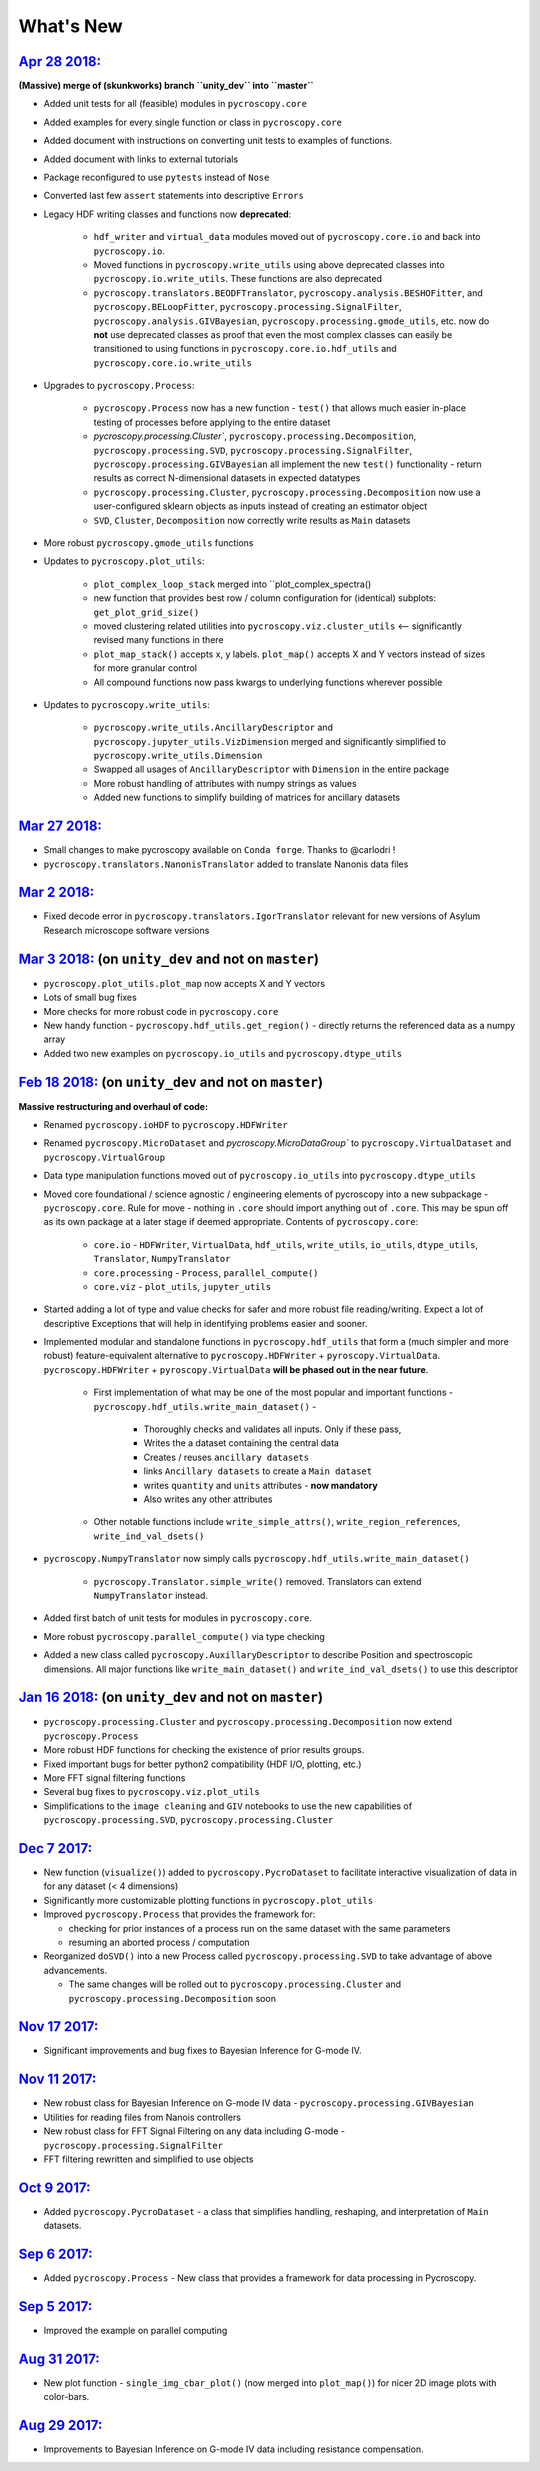 What's New
==========

`Apr 28 2018: <https://github.com/pycroscopy/pycroscopy/pull/143>`_
-------------------------------------------------------------------
**(Massive) merge of (skunkworks) branch ``unity_dev`` into ``master``**

* Added unit tests for all (feasible) modules in ``pycroscopy.core``
* Added examples for every single function or class in ``pycroscopy.core``
* Added document with instructions on converting unit tests to examples of functions.
* Added document with links to external tutorials
* Package reconfigured to use ``pytests`` instead of ``Nose``
* Converted last few ``assert`` statements into descriptive ``Errors``
* Legacy HDF writing classes and functions now **deprecated**:

    * ``hdf_writer`` and ``virtual_data`` modules moved out of ``pycroscopy.core.io`` and back into ``pycroscopy.io``.
    * Moved functions in ``pycroscopy.write_utils`` using above deprecated classes into ``pycroscopy.io.write_utils``. These functions are also deprecated
    * ``pycroscopy.translators.BEODFTranslator``, ``pycroscopy.analysis.BESHOFitter``, and ``pycroscopy.BELoopFitter``,
      ``pycroscopy.processing.SignalFilter``, ``pycroscopy.analysis.GIVBayesian``, ``pycroscopy.processing.gmode_utils``, etc.
      now do **not** use deprecated classes as proof that even the most complex classes can easily be transitioned to using
      functions in ``pycroscopy.core.io.hdf_utils`` and ``pycroscopy.core.io.write_utils``
* Upgrades to ``pycroscopy.Process``:

    * ``pycroscopy.Process`` now has a new function - ``test()`` that allows much easier in-place testing of processes before applying to the entire dataset
    * `pycroscopy.processing.Cluster``, ``pycroscopy.processing.Decomposition``, ``pycroscopy.processing.SVD``, ``pycroscopy.processing.SignalFilter``,
      ``pycroscopy.processing.GIVBayesian`` all implement the new ``test()`` functionality - return results as correct N-dimensional datasets in expected datatypes
    * ``pycroscopy.processing.Cluster``, ``pycroscopy.processing.Decomposition`` now use a user-configured sklearn objects as inputs instead of creating an estimator object
    * ``SVD``, ``Cluster``, ``Decomposition`` now correctly write results as ``Main`` datasets
* More robust ``pycroscopy.gmode_utils`` functions
* Updates to ``pycroscopy.plot_utils``:

    * ``plot_complex_loop_stack`` merged into ``plot_complex_spectra()
    * new function that provides best row / column configuration for (identical) subplots: ``get_plot_grid_size()``
    * moved clustering related utilities into ``pycroscopy.viz.cluster_utils`` <-- significantly revised many functions in there
    * ``plot_map_stack()`` accepts x, y labels. ``plot_map()`` accepts X and Y vectors instead of sizes for more granular control
    * All compound functions now pass kwargs to underlying functions wherever possible

* Updates to ``pycroscopy.write_utils``:

    * ``pycroscopy.write_utils.AncillaryDescriptor`` and ``pycroscopy.jupyter_utils.VizDimension`` merged and significantly simplified to ``pycroscopy.write_utils.Dimension``
    * Swapped all usages of ``AncillaryDescriptor`` with ``Dimension`` in the entire package
    * More robust handling of attributes with numpy strings as values
    * Added new functions to simplify building of matrices for ancillary datasets


`Mar 27 2018: <https://github.com/pycroscopy/pycroscopy/pull/138>`_
-------------------------------------------------------------------
* Small changes to make pycroscopy available on ``Conda forge``. Thanks to @carlodri !
* ``pycroscopy.translators.NanonisTranslator`` added to translate Nanonis data files

`Mar 2 2018: <https://github.com/pycroscopy/pycroscopy/pull/133>`_
-------------------------------------------------------------------
* Fixed decode error in ``pycroscopy.translators.IgorTranslator`` relevant for new versions of Asylum Research microscope software versions

`Mar 3 2018: <https://github.com/pycroscopy/pycroscopy/pull/131>`_ (on ``unity_dev`` and not on ``master``)
-------------------------------------------------------------------------------------------------------------
* ``pycroscopy.plot_utils.plot_map`` now accepts X and Y vectors
* Lots of small bug fixes
* More checks for more robust code in ``pycroscopy.core``
* New handy function - ``pycroscopy.hdf_utils.get_region()`` - directly returns the referenced data as a numpy array
* Added two new examples on ``pycroscopy.io_utils`` and ``pycroscopy.dtype_utils``

`Feb 18 2018: <https://github.com/pycroscopy/pycroscopy/pull/131>`_ (on ``unity_dev`` and not on ``master``)
-------------------------------------------------------------------------------------------------------------
**Massive restructuring and overhaul of code:**

* Renamed ``pycroscopy.ioHDF`` to ``pycroscopy.HDFWriter``
* Renamed ``pycroscopy.MicroDataset`` and `pycroscopy.MicroDataGroup`` to ``pycroscopy.VirtualDataset`` and ``pycroscopy.VirtualGroup``
* Data type manipulation functions moved out of ``pycroscopy.io_utils`` into ``pycroscopy.dtype_utils``
* Moved core foundational / science agnostic / engineering elements of pycroscopy into a new subpackage - ``pycroscopy.core``.
  Rule for move - nothing in ``.core`` should import anything out of ``.core``. This may be spun off as its own package at a later stage if deemed appropriate.
  Contents of ``pycroscopy.core``:

    * ``core.io`` - ``HDFWriter``, ``VirtualData``, ``hdf_utils``, ``write_utils``, ``io_utils``, ``dtype_utils``, ``Translator``, ``NumpyTranslator``
    * ``core.processing`` - ``Process``, ``parallel_compute()``
    * ``core.viz`` - ``plot_utils``, ``jupyter_utils``
* Started adding a lot of type and value checks for safer and more robust file reading/writing. Expect a lot of descriptive
  Exceptions that will help in identifying problems easier and sooner.
* Implemented modular and standalone functions in ``pycroscopy.hdf_utils`` that form a (much simpler and more robust) feature-equivalent alternative to
  ``pycroscopy.HDFWriter`` + ``pyroscopy.VirtualData``. ``pycroscopy.HDFWriter`` + ``pyroscopy.VirtualData`` **will be phased out in the near future**.

    * First implementation of what may be one of the most popular and important functions - ``pycroscopy.hdf_utils.write_main_dataset()`` -

        * Thoroughly checks and validates all inputs. Only if these pass,
        * Writes the a dataset containing the central data
        * Creates / reuses ``ancillary datasets``
        * links ``Ancillary datasets`` to create a ``Main dataset``
        * writes ``quantity`` and ``units`` attributes - **now mandatory**
        * Also writes any other attributes

    * Other notable functions include ``write_simple_attrs()``, ``write_region_references``, ``write_ind_val_dsets()``
* ``pycroscopy.NumpyTranslator`` now simply calls ``pycroscopy.hdf_utils.write_main_dataset()``

    * ``pycroscopy.Translator.simple_write()`` removed. Translators can extend ``NumpyTranslator`` instead.

* Added first batch of unit tests for modules in ``pycroscopy.core``.
* More robust ``pycroscopy.parallel_compute()`` via type checking
* Added a new class called ``pycroscopy.AuxillaryDescriptor`` to describe Position and spectroscopic dimensions.
  All major functions like ``write_main_dataset()`` and ``write_ind_val_dsets()`` to use this descriptor

`Jan 16 2018: <https://github.com/pycroscopy/pycroscopy/pull/129>`_ (on ``unity_dev`` and not on ``master``)
-------------------------------------------------------------------------------------------------------------
* ``pycroscopy.processing.Cluster`` and ``pycroscopy.processing.Decomposition`` now extend ``pycroscopy.Process``
* More robust HDF functions for checking the existence of prior results groups.
* Fixed important bugs for better python2 compatibility (HDF I/O, plotting, etc.)
* More FFT signal filtering functions
* Several bug fixes to ``pycroscopy.viz.plot_utils``
* Simplifications to the ``image cleaning`` and ``GIV`` notebooks to use the new capabilities of ``pycroscopy.processing.SVD``, ``pycroscopy.processing.Cluster``

`Dec 7 2017: <https://github.com/pycroscopy/pycroscopy/pull/127>`_
---------------------------------------------------------------------
* New function (``visualize()``) added to ``pycroscopy.PycroDataset`` to facilitate interactive visualization of data in for any dataset (< 4 dimensions)
* Significantly more customizable plotting functions in ``pycroscopy.plot_utils``
* Improved ``pycroscopy.Process`` that provides the framework for:

  * checking for prior instances of a process run on the same dataset with the same parameters
  * resuming an aborted process / computation
* Reorganized ``doSVD()`` into a new Process called ``pycroscopy.processing.SVD``  to take advantage of above advancements.
  
  * The same changes will be rolled out to ``pycroscopy.processing.Cluster`` and ``pycroscopy.processing.Decomposition`` soon

`Nov 17 2017: <https://github.com/pycroscopy/pycroscopy/pull/126>`_
---------------------------------------------------------------------
* Significant improvements and bug fixes to Bayesian Inference for G-mode IV.

`Nov 11 2017: <https://github.com/pycroscopy/pycroscopy/pull/125>`_
---------------------------------------------------------------------
* New robust class for Bayesian Inference on G-mode IV data - ``pycroscopy.processing.GIVBayesian``
* Utilities for reading files from Nanois controllers
* New robust class for FFT Signal Filtering on any data including G-mode - ``pycroscopy.processing.SignalFilter``
* FFT filtering rewritten and simplified to use objects

`Oct 9 2017: <https://github.com/pycroscopy/pycroscopy/pull/124>`_
---------------------------------------------------------------------
* Added ``pycroscopy.PycroDataset`` - a class that simplifies handling, reshaping, and interpretation of ``Main`` datasets.

`Sep 6 2017: <https://github.com/pycroscopy/pycroscopy/pull/123>`_
---------------------------------------------------------------------
* Added ``pycroscopy.Process`` - New class that provides a framework for data processing in Pycroscopy.

`Sep 5 2017: <https://github.com/pycroscopy/pycroscopy/pull/122>`_
---------------------------------------------------------------------
* Improved the example on parallel computing

`Aug 31 2017: <https://github.com/pycroscopy/pycroscopy/pull/118>`_
---------------------------------------------------------------------
* New plot function - ``single_img_cbar_plot()`` (now merged into ``plot_map()``) for nicer 2D image plots with color-bars.

`Aug 29 2017: <https://github.com/pycroscopy/pycroscopy/pull/117>`_
---------------------------------------------------------------------
* Improvements to Bayesian Inference on G-mode IV data including resistance compensation.


